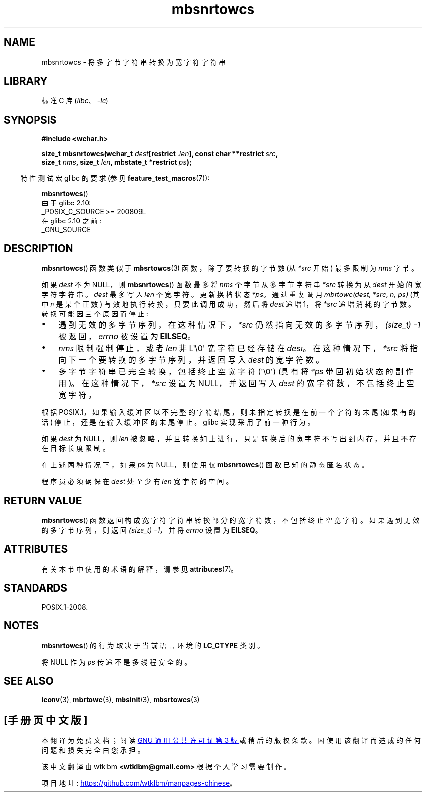 .\" -*- coding: UTF-8 -*-
'\" t
.\" Copyright (c) Bruno Haible <haible@clisp.cons.org>
.\"
.\" SPDX-License-Identifier: GPL-2.0-or-later
.\"
.\" References consulted:
.\"   GNU glibc-2 source code and manual
.\"   Dinkumware C library reference http://www.dinkumware.com/
.\"   OpenGroup's Single UNIX specification http://www.UNIX-systems.org/online.html
.\"
.\"*******************************************************************
.\"
.\" This file was generated with po4a. Translate the source file.
.\"
.\"*******************************************************************
.TH mbsnrtowcs 3 2023\-02\-05 "Linux man\-pages 6.03" 
.SH NAME
mbsnrtowcs \- 将多字节字符串转换为宽字符字符串
.SH LIBRARY
标准 C 库 (\fIlibc\fP、\fI\-lc\fP)
.SH SYNOPSIS
.nf
\fB#include <wchar.h>\fP
.PP
\fBsize_t mbsnrtowcs(wchar_t \fP\fIdest\fP\fB[restrict .\fP\fIlen\fP\fB], const char **restrict \fP\fIsrc\fP\fB,\fP
\fB                  size_t \fP\fInms\fP\fB, size_t \fP\fIlen\fP\fB, mbstate_t *restrict \fP\fIps\fP\fB);\fP
.fi
.PP
.RS -4
特性测试宏 glibc 的要求 (参见 \fBfeature_test_macros\fP(7)):
.RE
.PP
\fBmbsnrtowcs\fP():
.nf
    由于 glibc 2.10:
        _POSIX_C_SOURCE >= 200809L
    在 glibc 2.10 之前:
        _GNU_SOURCE
.fi
.SH DESCRIPTION
\fBmbsnrtowcs\fP() 函数类似于 \fBmbsrtowcs\fP(3) 函数，除了要转换的字节数 (从 \fI*src\fP 开始) 最多限制为
\fInms\fP 字节。
.PP
如果 \fIdest\fP 不为 NULL，则 \fBmbsnrtowcs\fP() 函数最多将 \fInms\fP 个字节从多字节字符串 \fI*src\fP 转换为从
\fIdest\fP 开始的宽字符字符串。 \fIdest\fP 最多写入 \fIlen\fP 个宽字符。 更新换档状态 \fI*ps\fP。 通过重复调用
\fImbrtowc(dest, *src, n, ps)\fP (其中 \fIn\fP 是某个正数) 有效地执行转换，只要此调用成功，然后将 \fIdest\fP 递增
1，将 \fI*src\fP 递增消耗的字节数。 转换可能因三个原因而停止:
.IP \[bu] 3
遇到无效的多字节序列。 在这种情况下，\fI*src\fP 仍然指向无效的多字节序列，\fI(size_t)\ \-1\fP 被返回，\fIerrno\fP 被设置为
\fBEILSEQ\fP。
.IP \[bu]
\fInms\fP 限制强制停止，或者 \fIlen\fP 非 L\[aq]\e0\[aq] 宽字符已经存储在 \fIdest\fP。 在这种情况下，\fI*src\fP
将指向下一个要转换的多字节序列，并返回写入 \fIdest\fP 的宽字符数。
.IP \[bu]
多字节字符串已完全转换，包括终止空宽字符 (\[aq]\e0\[aq]) (具有将 \fI*ps\fP 带回初始状态的副作用)。 在这种情况下，\fI*src\fP
设置为 NULL，并返回写入 \fIdest\fP 的宽字符数，不包括终止空宽字符。
.PP
根据 POSIX.1，如果输入缓冲区以不完整的字符结尾，则未指定转换是在前一个字符的末尾 (如果有的话) 停止，还是在输入缓冲区的末尾停止。 glibc
实现采用了前一种行为。
.PP
如果 \fIdest\fP 为 NULL，则 \fIlen\fP 被忽略，并且转换如上进行，只是转换后的宽字符不写出到内存，并且不存在目标长度限制。
.PP
在上述两种情况下，如果 \fIps\fP 为 NULL，则使用仅 \fBmbsnrtowcs\fP() 函数已知的静态匿名状态。
.PP
程序员必须确保在 \fIdest\fP 处至少有 \fIlen\fP 宽字符的空间。
.SH "RETURN VALUE"
\fBmbsnrtowcs\fP() 函数返回构成宽字符字符串转换部分的宽字符数，不包括终止空宽字符。 如果遇到无效的多字节序列，则返回
\fI(size_t)\ \-1\fP，并将 \fIerrno\fP 设置为 \fBEILSEQ\fP。
.SH ATTRIBUTES
有关本节中使用的术语的解释，请参见 \fBattributes\fP(7)。
.ad l
.nh
.TS
allbox;
lb lb lbx
l l l.
Interface	Attribute	Value
T{
\fBmbsnrtowcs\fP()
T}	Thread safety	T{
MT\-Unsafe race:mbsnrtowcs/!ps
T}
.TE
.hy
.ad
.sp 1
.SH STANDARDS
POSIX.1\-2008.
.SH NOTES
\fBmbsnrtowcs\fP() 的行为取决于当前语言环境的 \fBLC_CTYPE\fP 类别。
.PP
将 NULL 作为 \fIps\fP 传递不是多线程安全的。
.SH "SEE ALSO"
\fBiconv\fP(3), \fBmbrtowc\fP(3), \fBmbsinit\fP(3), \fBmbsrtowcs\fP(3)
.PP
.SH [手册页中文版]
.PP
本翻译为免费文档；阅读
.UR https://www.gnu.org/licenses/gpl-3.0.html
GNU 通用公共许可证第 3 版
.UE
或稍后的版权条款。因使用该翻译而造成的任何问题和损失完全由您承担。
.PP
该中文翻译由 wtklbm
.B <wtklbm@gmail.com>
根据个人学习需要制作。
.PP
项目地址:
.UR \fBhttps://github.com/wtklbm/manpages-chinese\fR
.ME 。
